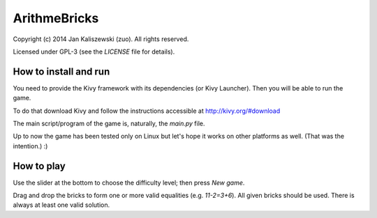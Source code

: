 ArithmeBricks
=============

Copyright (c) 2014 Jan Kaliszewski (zuo). All rights reserved.

Licensed under GPL-3 (see the *LICENSE* file for details).


How to install and run
----------------------

You need to provide the Kivy framework with its dependencies
(or Kivy Launcher).  Then you will be able to run the game.

To do that download Kivy and follow the instructions accessible
at http://kivy.org/#download

The main script/program of the game is, naturally, the *main.py*
file.

Up to now the game has been tested only on Linux but let's hope
it works on other platforms as well. (That was the intention.) :)


How to play
-----------

Use the slider at the bottom to choose the difficulty level;
then press *New game*.

Drag and drop the bricks to form one or more valid equalities
(e.g. *11-2=3+6*).  All given bricks should be used.  There is
always at least one valid solution.

